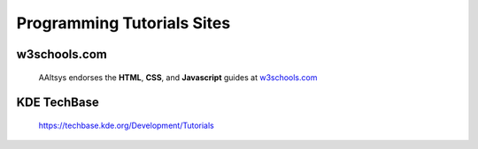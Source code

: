 .. _tutorials:

#############################
Programming Tutorials Sites
#############################

w3schools.com
=============================

   AAltsys endorses the **HTML**, **CSS**, and **Javascript** guides at 
   `w3schools.com <http://www.w3schools.com/sitemap/default.asp>`_ 

   
KDE TechBase
=============================

   https://techbase.kde.org/Development/Tutorials